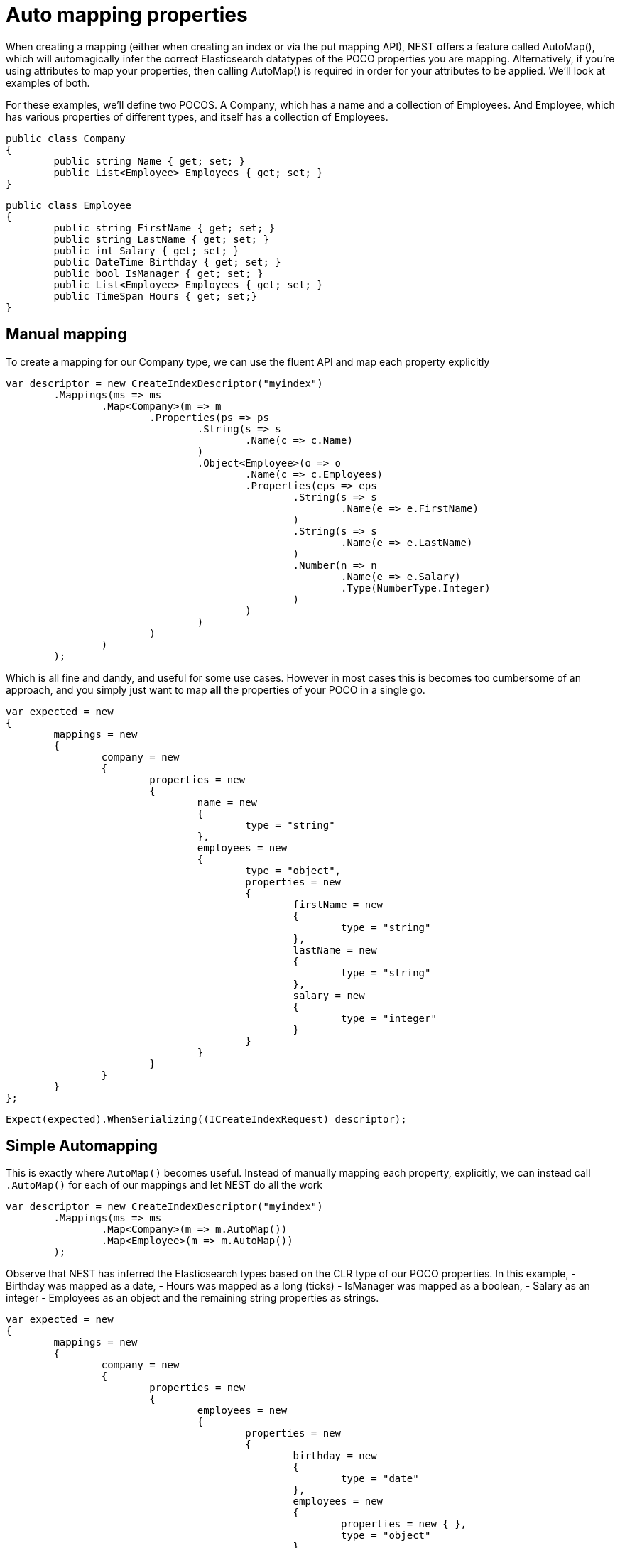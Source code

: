 # Auto mapping properties

When creating a mapping (either when creating an index or via the put mapping API),
NEST offers a feature called AutoMap(), which will automagically infer the correct
Elasticsearch datatypes of the POCO properties you are mapping.  Alternatively, if
you're using attributes to map your properties, then calling AutoMap() is required
in order for your attributes to be applied.  We'll look at examples of both.



For these examples, we'll define two POCOS.  A Company, which has a name
and a collection of Employees.  And Employee, which has various properties of 
different types, and itself has a collection of Employees. 

[source, csharp]
----
public class Company
{
	public string Name { get; set; }
	public List<Employee> Employees { get; set; }
}
----
[source, csharp]
----
public class Employee
{
	public string FirstName { get; set; }
	public string LastName { get; set; }
	public int Salary { get; set; }
	public DateTime Birthday { get; set; }
	public bool IsManager { get; set; }
	public List<Employee> Employees { get; set; }
	public TimeSpan Hours { get; set;}
}
----
## Manual mapping
To create a mapping for our Company type, we can use the fluent API
and map each property explicitly

[source, csharp]
----
var descriptor = new CreateIndexDescriptor("myindex")
	.Mappings(ms => ms
		.Map<Company>(m => m
			.Properties(ps => ps
				.String(s => s
					.Name(c => c.Name)
				)
				.Object<Employee>(o => o
					.Name(c => c.Employees)
					.Properties(eps => eps
						.String(s => s
							.Name(e => e.FirstName)
						)
						.String(s => s
							.Name(e => e.LastName)
						)
						.Number(n => n
							.Name(e => e.Salary)
							.Type(NumberType.Integer)
						)
					)
				)
			)
		)
	);
----
Which is all fine and dandy, and useful for some use cases. However in most cases
this is becomes too cumbersome of an approach, and you simply just want to map *all*
the properties of your POCO in a single go.

[source, csharp]
----
var expected = new
{
	mappings = new
	{
		company = new
		{
			properties = new
			{
				name = new
				{
					type = "string"
				},
				employees = new
				{
					type = "object",
					properties = new
					{
						firstName = new
						{
							type = "string"
						},
						lastName = new
						{
							type = "string"
						},
						salary = new
						{
							type = "integer"
						}
					}
				}
			}
		}
	}
};
----
[source, csharp]
----
Expect(expected).WhenSerializing((ICreateIndexRequest) descriptor);
----
## Simple Automapping
This is exactly where `AutoMap()` becomes useful. Instead of manually mapping each property, 
explicitly, we can instead call `.AutoMap()` for each of our mappings and let NEST do all the work

[source, csharp]
----
var descriptor = new CreateIndexDescriptor("myindex")
	.Mappings(ms => ms
		.Map<Company>(m => m.AutoMap())
		.Map<Employee>(m => m.AutoMap())
	);
----
Observe that NEST has inferred the Elasticsearch types based on the CLR type of our POCO properties.  
In this example, 
- Birthday was mapped as a date, 
- Hours was mapped as a long (ticks)
- IsManager was mapped as a boolean, 
- Salary as an integer 
- Employees as an object
and the remaining string properties as strings.

[source, csharp]
----
var expected = new
{
	mappings = new
	{
		company = new
		{
			properties = new
			{
				employees = new
				{
					properties = new
					{
						birthday = new
						{
							type = "date"
						},
						employees = new
						{
							properties = new { },
							type = "object"
						},
						firstName = new
						{
							type = "string"
						},
						hours = new
						{
							type = "long" 
						},
						isManager = new
						{
							type = "boolean"
						},
						lastName = new
						{
							type = "string"
						},
						salary = new
						{
							type = "integer"
						}
					},
					type = "object"
				},
				name = new
				{
					type = "string"
				}
			}
		},
		employee = new
		{
			properties = new
			{
				birthday = new
				{
					type = "date"
				},
				employees = new
				{
					properties = new { },
					type = "object"
				},
				firstName = new
				{
					type = "string"
				},
				hours = new
				{
					type = "long"
				},
				isManager = new
				{
					type = "boolean"
				},
				lastName = new
				{
					type = "string"
				},
				salary = new
				{
					type = "integer"
				}
			}
		}
	}
};
----
[source, csharp]
----
Expect(expected).WhenSerializing((ICreateIndexRequest) descriptor);
----
## Automapping with overrides
In most cases, you'll want to map more than just the vanilla datatypes and also provide
various options on your properties (analyzer, doc_values, etc...).  In that case, it's
possible to use AutoMap() in conjuction with explicitly mapped properties.


Here we are using AutoMap() to automatically map our company type, but then we're
overriding our employee property and making it a `nested` type, since by default,
AutoMap() will infer objects as `object`.

[source, csharp]
----
var descriptor = new CreateIndexDescriptor("myindex")
	.Mappings(ms => ms
		.Map<Company>(m => m
			.AutoMap()
			.Properties(ps => ps
				.Nested<Employee>(n => n
					.Name(c => c.Employees)
					.Properties(eps => eps
						// snip
					)
				)
			)
		)
	);
----
[source, csharp]
----
var expected = new
			{
				mappings = new
				{
					company = new
					{
						properties = new
						{
							name = new
							{
								type = "string"
							},
							employees = new
							{
								type = "nested",
								properties = new {}
							}
						}
					}
				}
			};
Expect(expected).WhenSerializing((ICreateIndexRequest) descriptor);
----
## Automap with attributes
It is also possible to define your mappings using attributes on your POCOS.  When you
use attributes, you MUST use AutoMap() in order for the attributes to be applied.
Here we define the same two types but this time using attributes.

[source, csharp]
----
[ElasticsearchType(Name = "company")]
public class CompanyWithAttributes
{
	[String(Analyzer = "keyword", NullValue = "null", Similarity = SimilarityOption.BM25)]
	public string Name { get; set; }

	[String]
	public TimeSpan? HeadOfficeHours { get; set; }

	[Object(Path = "employees", Store = false)]
	public List<Employee> Employees { get; set; }
}
----
[source, csharp]
----
[ElasticsearchType(Name = "employee")]
public class EmployeeWithAttributes
{
	[String]
	public string FirstName { get; set; }

	[String]
	public string LastName { get; set; }

	[Number(DocValues = false, IgnoreMalformed = true, Coerce = true)]
	public int Salary { get; set; }

	[Date(Format = "MMddyyyy", NumericResolution = NumericResolutionUnit.Seconds)]
	public DateTime Birthday { get; set; }

	[Boolean(NullValue = false, Store = true)]
	public bool IsManager { get; set; }

	[Nested(Path = "employees")]
	[JsonProperty("empl")]
	public List<Employee> Employees { get; set; }
}
----
[source, csharp]
----
var descriptor = new CreateIndexDescriptor("myindex")
				.Mappings(ms => ms
					.Map<CompanyWithAttributes>(m => m.AutoMap())
					.Map<EmployeeWithAttributes>(m => m.AutoMap())
				);
var expected = new
			{
				mappings = new
				{
					company = new
					{
						properties = new
						{
							employees = new
							{
								path = "employees",
								properties = new
								{
									birthday = new
									{
										type = "date"
									},
									employees = new
									{
										properties = new { },
										type = "object"
									},
									firstName = new
									{
										type = "string"
									},
									hours = new
									{
										type = "long"
									},
									isManager = new
									{
										type = "boolean"
									},
									lastName = new
									{
										type = "string"
									},
									salary = new
									{
										type = "integer"
									}
								},
								store = false,
								type = "object"
							},
							name = new
							{
								analyzer = "keyword",
								null_value = "null",
								similarity = "BM25",
								type = "string"
							},
							headOfficeHours = new
							{
								type = "string"
							}
						}
					},
					employee = new
					{
						properties = new
						{
							birthday = new
							{
								format = "MMddyyyy",
								numeric_resolution = "seconds",
								type = "date"
							},
							empl = new
							{
								path = "employees",
								properties = new
								{
									birthday = new
									{
										type = "date"
									},
									employees = new
									{
										properties = new { },
										type = "object"
									},
									firstName = new
									{
										type = "string"
									},
									hours = new
									{
										type = "long"
									},
									isManager = new
									{
										type = "boolean"
									},
									lastName = new
									{
										type = "string"
									},
									salary = new
									{
										type = "integer"
									}
								},
								type = "nested"
							},
							firstName = new
							{
								type = "string"
							},
							isManager = new
							{
								null_value = false,
								store = true,
								type = "boolean"
							},
							lastName = new
							{
								type = "string"
							},
							salary = new
							{
								coerce = true,
								doc_values = false,
								ignore_malformed = true,
								type = "double"
							}
						}
					}
				}
			};
Expect(expected).WhenSerializing(descriptor as ICreateIndexRequest);
----

Just as we were able to override the inferred properties in our earlier example, explicit (manual)
mappings also take precedence over attributes.  Therefore we can also override any mappings applied
via any attributes defined on the POCO


[source, csharp]
----
var descriptor = new CreateIndexDescriptor("myindex")
				.Mappings(ms => ms
					.Map<CompanyWithAttributes>(m => m
						.AutoMap()
						.Properties(ps => ps
							.Nested<Employee>(n => n
								.Name(c => c.Employees)
							)
						)
					)
					.Map<EmployeeWithAttributes>(m => m
						.AutoMap()
						.TtlField(ttl => ttl
							.Enable()
							.Default("10m")
						)							
						.Properties(ps => ps
							.String(s => s
								.Name(e => e.FirstName)
								.Fields(fs => fs
									.String(ss => ss
										.Name("firstNameRaw")
										.Index(FieldIndexOption.NotAnalyzed)
									)
									.TokenCount(t => t
										.Name("length")
										.Analyzer("standard")
									)
								)
							)
							.Number(n => n
								.Name(e => e.Salary)
								.Type(NumberType.Double)
								.IgnoreMalformed(false)
							)
							.Date(d => d
								.Name(e => e.Birthday)
								.Format("MM-dd-yy")
							)
						)
					)
				);
var expected = new
			{
				mappings = new
				{
					company = new
					{
						properties = new
						{
							employees = new
							{
								type = "nested"
							},
							name = new
							{
								analyzer = "keyword",
								null_value = "null",
								similarity = "BM25",
								type = "string"
							},
							headOfficeHours = new
							{
								type = "string"
							}
						}
					},
					employee = new
					{
						_ttl = new
						{
							enabled = true,
							@default = "10m"
						},
						properties = new
						{
							birthday = new
							{
								format = "MM-dd-yy",
								type = "date"
							},
							empl = new
							{
								path = "employees",
								properties = new
								{
									birthday = new
									{
										type = "date"
									},
									employees = new
									{
										properties = new { },
										type = "object"
									},
									firstName = new
									{
										type = "string"
									},
									hours = new
									{
										type = "long"
									},
									isManager = new
									{
										type = "boolean"
									},
									lastName = new
									{
										type = "string"
									},
									salary = new
									{
										type = "integer"
									}
								},
								type = "nested"
							},
							firstName = new
							{
								fields = new
								{
									firstNameRaw = new
									{
										index = "not_analyzed",
										type = "string"
									},
									length = new
									{
										type = "token_count",
										analyzer = "standard"
									}
								},
								type = "string"
							},
							isManager = new
							{
								null_value = false,
								store = true,
								type = "boolean"
							},
							lastName = new
							{
								type = "string"
							},
							salary = new
							{
								ignore_malformed = false,
								type = "double"
							}
						}
					}
				}
			};
Expect(expected).WhenSerializing((ICreateIndexRequest) descriptor);
----
[source, csharp]
----
[ElasticsearchType(Name = "company")]
public class CompanyWithAttributesAndPropertiesToIgnore
{
	public string Name { get; set; }

	[String(Ignore = true)]
	public string PropertyToIgnore { get; set; }

	public string AnotherPropertyToIgnore { get; set; }

	[JsonIgnore]
	public string JsonIgnoredProperty { get; set; }
}
----
== Ignoring Properties
Properties on a POCO can be ignored in a few ways:



- Using the `Ignore` property on a derived `ElasticsearchPropertyAttribute` type applied to the property that should be ignored on the POCO



- Using the `.InferMappingFor<TDocument>(Func<ClrTypeMappingDescriptor<TDocument>, IClrTypeMapping<TDocument>> selector)` on the connection settings



- Using an ignore attribute applied to the POCO property that is understood by the `IElasticsearchSerializer` used and inspected inside of `CreatePropertyMapping()` on the serializer. In the case of the default `JsonNetSerializer`, this is the Json.NET `JsonIgnoreAttribute`



This example demonstrates all ways, using the attribute way to ignore the property `PropertyToIgnore`, the infer mapping way to ignore the
property `AnotherPropertyToIgnore` and the json serializer specific attribute way to ignore the property `JsonIgnoredProperty`


[source, csharp]
----
var descriptor = new CreateIndexDescriptor("myindex")
				.Mappings(ms => ms
					.Map<CompanyWithAttributesAndPropertiesToIgnore>(m => m
						.AutoMap()
					)
				);
var expected = new
			{
				mappings = new
				{
					company = new
					{
						properties = new
						{
							name = new
							{
								type = "string"
							}
						}
					}
				}
			};
var settings = WithConnectionSettings(s => s
				.InferMappingFor<CompanyWithAttributesAndPropertiesToIgnore>(i => i
					.Ignore(p => p.AnotherPropertyToIgnore)
				)
			);
settings.Expect(expected).WhenSerializing((ICreateIndexRequest) descriptor);
----
If you notice in our previous Company/Employee examples, the Employee type is recursive
in that itself contains a collection of type `Employee`.  By default, `.AutoMap()` will only
traverse a single depth when it encounters recursive instances like this.  Hence, in the
previous examples, the second level of Employee did not get any of its properties mapped.
This is done as a safe-guard to prevent stack overflows and all the fun that comes with
infinite recursion.  Additionally, in most cases, when it comes to Elasticsearch mappings, it is
often an edge case to have deeply nested mappings like this.  However, you may still have
the need to do this, so you can control the recursion depth of AutoMap().
Let's introduce a very simple class A, to reduce the noise, which itself has a property
Child of type A.

[source, csharp]
----
public class A
{
	public A Child { get; set; }
}
----
By default, AutoMap() only goes as far as depth 1 

[source, csharp]
----
var descriptor = new CreateIndexDescriptor("myindex")
	.Mappings(ms => ms
		.Map<A>(m => m.AutoMap())
	);
----
Thus we do not map properties on the second occurrence of our Child property 

[source, csharp]
----
var expected = new
{
	mappings = new
	{
		a = new
		{
			properties = new
			{
				child = new
				{
					properties = new { },
					type = "object"
				}
			}
		}
	}
};
----
[source, csharp]
----
Expect(expected).WhenSerializing((ICreateIndexRequest) descriptor);
----
Now lets specify a maxRecursion of 3 

[source, csharp]
----
var withMaxRecursionDescriptor = new CreateIndexDescriptor("myindex")
	.Mappings(ms => ms
		.Map<A>(m => m.AutoMap(3))
	);
----
AutoMap() has now mapped three levels of our Child property 

[source, csharp]
----
var expectedWithMaxRecursion = new
{
	mappings = new
	{
		a = new
		{
			properties = new
			{
				child = new
				{
					type = "object",
					properties = new
					{
						child = new
						{
							type = "object",
							properties = new
							{
								child = new
								{
									type = "object",
									properties = new
									{
										child = new
										{
											type = "object",
											properties = new { }
										}
									}
								}
							}
						}
					}
				}
			}
		}
	}
};
----
[source, csharp]
----
Expect(expectedWithMaxRecursion).WhenSerializing((ICreateIndexRequest) withMaxRecursionDescriptor);
----
Now we can pass an instance of our custom visitor to AutoMap() 

[source, csharp]
----
var descriptor = new CreateIndexDescriptor("myindex")
	.Mappings(ms => ms
		.Map<Employee>(m => m.AutoMap(new DisableDocValuesPropertyVisitor()))
	);
----
and anytime it maps a property as a number (INumberProperty) or boolean (IBooleanProperty) 
it will apply the transformation defined in each Visit() respectively, which in this example
disables doc values.

[source, csharp]
----
var expected = new
{
	mappings = new
	{
		employee = new
		{
			properties = new
			{
				birthday = new
				{
					type = "date"
				},
				employees = new
				{
					properties = new { },
					type = "object"
				},
				firstName = new
				{
					type = "string"
				},
				isManager = new
				{
					doc_values = false,
					type = "boolean"
				},
				lastName = new
				{
					type = "string"
				},
				salary = new
				{
					doc_values = false,
					type = "integer"
				}
			}
		}
	}
};
----
[source, csharp]
----
var descriptor = new CreateIndexDescriptor("myindex")
				.Mappings(ms => ms
					.Map<Employee>(m => m.AutoMap(new EverythingIsAStringPropertyVisitor()))
				);
var expected = new
			{
				mappings = new
				{
					employee = new
					{
						properties = new
						{
							birthday = new
							{
								type = "string"
							},
							employees = new
							{
								type = "string"
							},
							firstName = new
							{
								type = "string"
							},
							isManager = new
							{
								type = "string"
							},
							lastName = new
							{
								type = "string"
							},
							salary = new
							{
								type = "string"
							}
						}
					}
				}
			};
----
